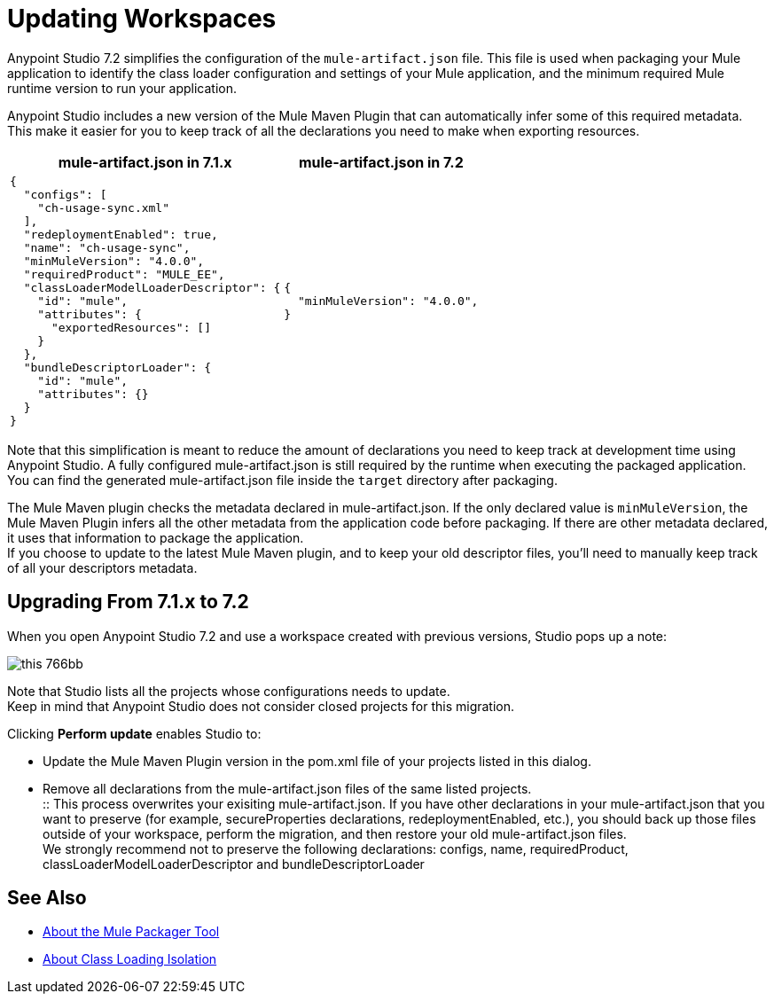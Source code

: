= Updating Workspaces

Anypoint Studio 7.2 simplifies the configuration of the `mule-artifact.json` file. This file is used when packaging your Mule application to identify the class loader configuration and settings of your Mule application, and the minimum required Mule runtime version to run your application. +

Anypoint Studio includes a new version of the Mule Maven Plugin that can automatically infer some of this required metadata. This make it easier for you to keep track of all the declarations you need to make when exporting resources. +


[%header%autowidth.spread,cols="a,a"]
|===
| *mule-artifact.json* in 7.1.x | *mule-artifact.json* in 7.2
|
[source,json,linenums]
----
{
  "configs": [
    "ch-usage-sync.xml"
  ],
  "redeploymentEnabled": true,
  "name": "ch-usage-sync",
  "minMuleVersion": "4.0.0",
  "requiredProduct": "MULE_EE",
  "classLoaderModelLoaderDescriptor": {
    "id": "mule",
    "attributes": {
      "exportedResources": []
    }
  },
  "bundleDescriptorLoader": {
    "id": "mule",
    "attributes": {}
  }
}
----
|
[source,json,linenums]
----
{
  "minMuleVersion": "4.0.0",
}
----
|===

Note that this simplification is meant to reduce the amount of declarations you need to keep track at development time using Anypoint Studio. A fully configured mule-artifact.json is still required by the runtime when executing the packaged application. You can find the generated mule-artifact.json file inside the `target` directory after packaging.

The Mule Maven plugin checks the metadata declared in mule-artifact.json. If the only declared value is `minMuleVersion`, the Mule Maven Plugin infers all the other metadata from the application code before packaging.
If there are other metadata declared, it uses that information to package the application. +
If you choose to update to the latest Mule Maven plugin, and to keep your old descriptor files, you'll need to manually keep track of all your descriptors metadata.

== Upgrading From 7.1.x to 7.2

When you open Anypoint Studio 7.2 and use a workspace created with previous versions, Studio pops up a note:

image::this-766bb.png[align=center]

Note that Studio lists all the projects whose configurations needs to update. +
Keep in mind that Anypoint Studio does not consider closed projects for this migration.

Clicking *Perform update* enables Studio to:

* Update the Mule Maven Plugin version in the pom.xml file of your projects listed in this dialog.
* Remove all declarations from the mule-artifact.json files of the same listed projects. +
:: This process overwrites your exisiting mule-artifact.json. If you have other declarations in your mule-artifact.json that you want to preserve (for example, secureProperties declarations, redeploymentEnabled, etc.), you should back up those files outside of your workspace, perform the migration, and then restore your old mule-artifact.json files. +
We strongly recommend not to preserve the following declarations: configs, name, requiredProduct, classLoaderModelLoaderDescriptor and bundleDescriptorLoader


== See Also

* link:/mule4-user-guide/v/4.1/packager-concept[About the Mule Packager Tool]
* link:/mule4-user-guide/v/4.1/about-classloading-isolation[About Class Loading Isolation]
